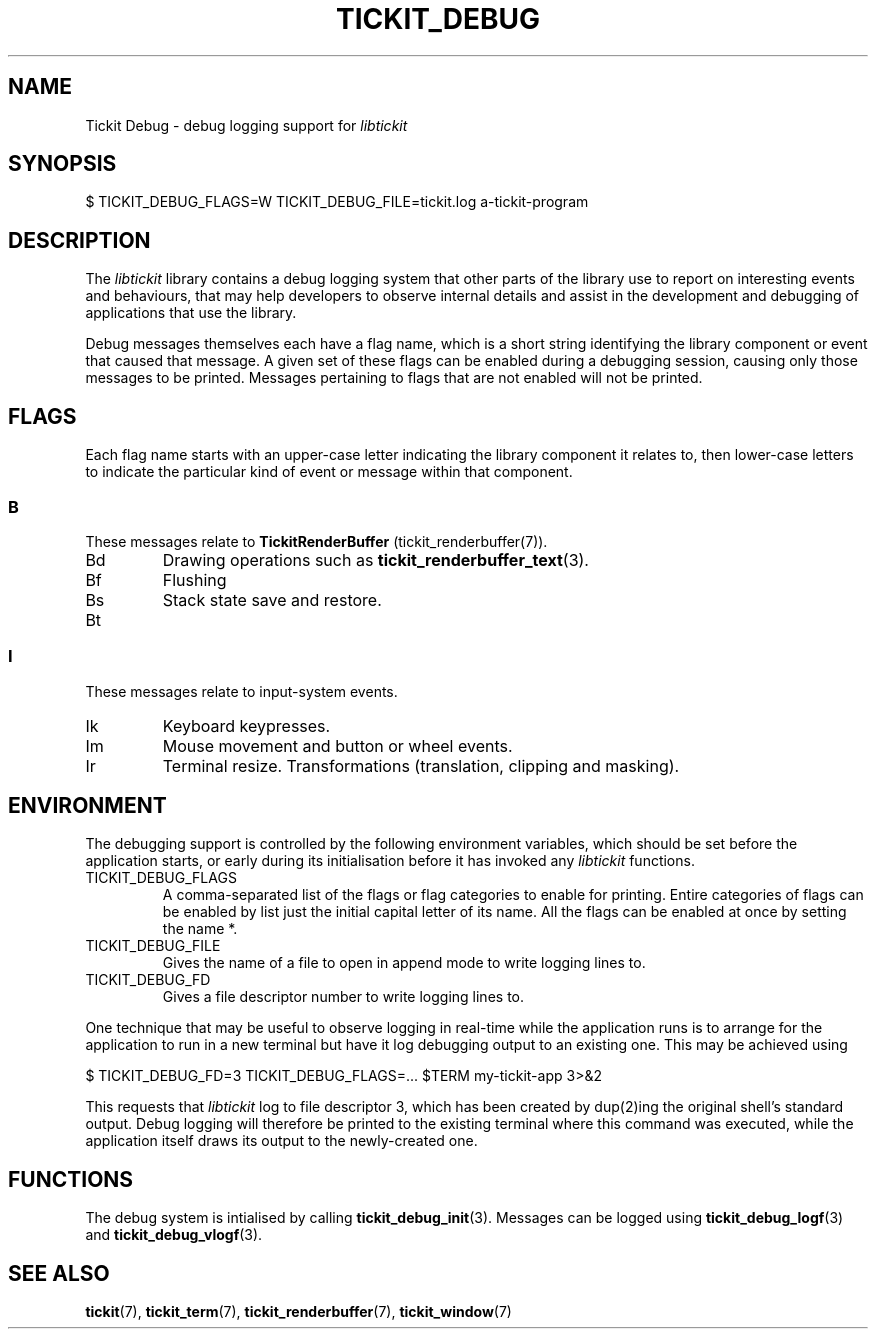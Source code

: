 .TH TICKIT_DEBUG 7
.SH NAME
Tickit Debug \- debug logging support for \fIlibtickit\fP
.SH SYNOPSIS
.EX
$ TICKIT_DEBUG_FLAGS=W TICKIT_DEBUG_FILE=tickit.log a-tickit-program
.EE
.SH DESCRIPTION
The \fIlibtickit\fP library contains a debug logging system that other parts of the library use to report on interesting events and behaviours, that may help developers to observe internal details and assist in the development and debugging of applications that use the library.
.PP
Debug messages themselves each have a flag name, which is a short string identifying the library component or event that caused that message. A given set of these flags can be enabled during a debugging session, causing only those messages to be printed. Messages pertaining to flags that are not enabled will not be printed.
.SH FLAGS
Each flag name starts with an upper-case letter indicating the library component it relates to, then lower-case letters to indicate the particular kind of event or message within that component.
.SS B
These messages relate to \fBTickitRenderBuffer\fP (tickit_renderbuffer(7)).
.TP
\f(CwBd\fP
Drawing operations such as \fBtickit_renderbuffer_text\fP(3).
.TP
\f(CwBf\fP
Flushing
.TP
\f(CwBs\fP
Stack state save and restore.
.TP
\f(CwBt\fP
.SS I
These messages relate to input-system events.
.TP
\f(CwIk\fP
Keyboard keypresses.
.TP
\f(CwIm\fP
Mouse movement and button or wheel events.
.TP
\f(CwIr\fP
Terminal resize.
Transformations (translation, clipping and masking).
.SH ENVIRONMENT
The debugging support is controlled by the following environment variables, which should be set before the application starts, or early during its initialisation before it has invoked any \fIlibtickit\fP functions.
.TP
\f(CwTICKIT_DEBUG_FLAGS\fP
A comma-separated list of the flags or flag categories to enable for printing. Entire categories of flags can be enabled by list just the initial capital letter of its name. All the flags can be enabled at once by setting the name \f(Cw*\fP.
.TP
\f(CwTICKIT_DEBUG_FILE\fP
Gives the name of a file to open in append mode to write logging lines to.
.TP
\f(CwTICKIT_DEBUG_FD\fP
Gives a file descriptor number to write logging lines to.
.PP
One technique that may be useful to observe logging in real-time while the application runs is to arrange for the application to run in a new terminal but have it log debugging output to an existing one. This may be achieved using
.sp
.EX
$ TICKIT_DEBUG_FD=3 TICKIT_DEBUG_FLAGS=... $TERM my-tickit-app 3>&2
.EE
.sp
This requests that \fIlibtickit\fP log to file descriptor 3, which has been created by dup(2)ing the original shell's standard output. Debug logging will therefore be printed to the existing terminal where this command was executed, while the application itself draws its output to the newly-created one.
.SH FUNCTIONS
The debug system is intialised by calling \fBtickit_debug_init\fP(3). Messages can be logged using \fBtickit_debug_logf\fP(3) and \fBtickit_debug_vlogf\fP(3).
.SH "SEE ALSO"
.BR tickit (7),
.BR tickit_term (7),
.BR tickit_renderbuffer (7),
.BR tickit_window (7)

